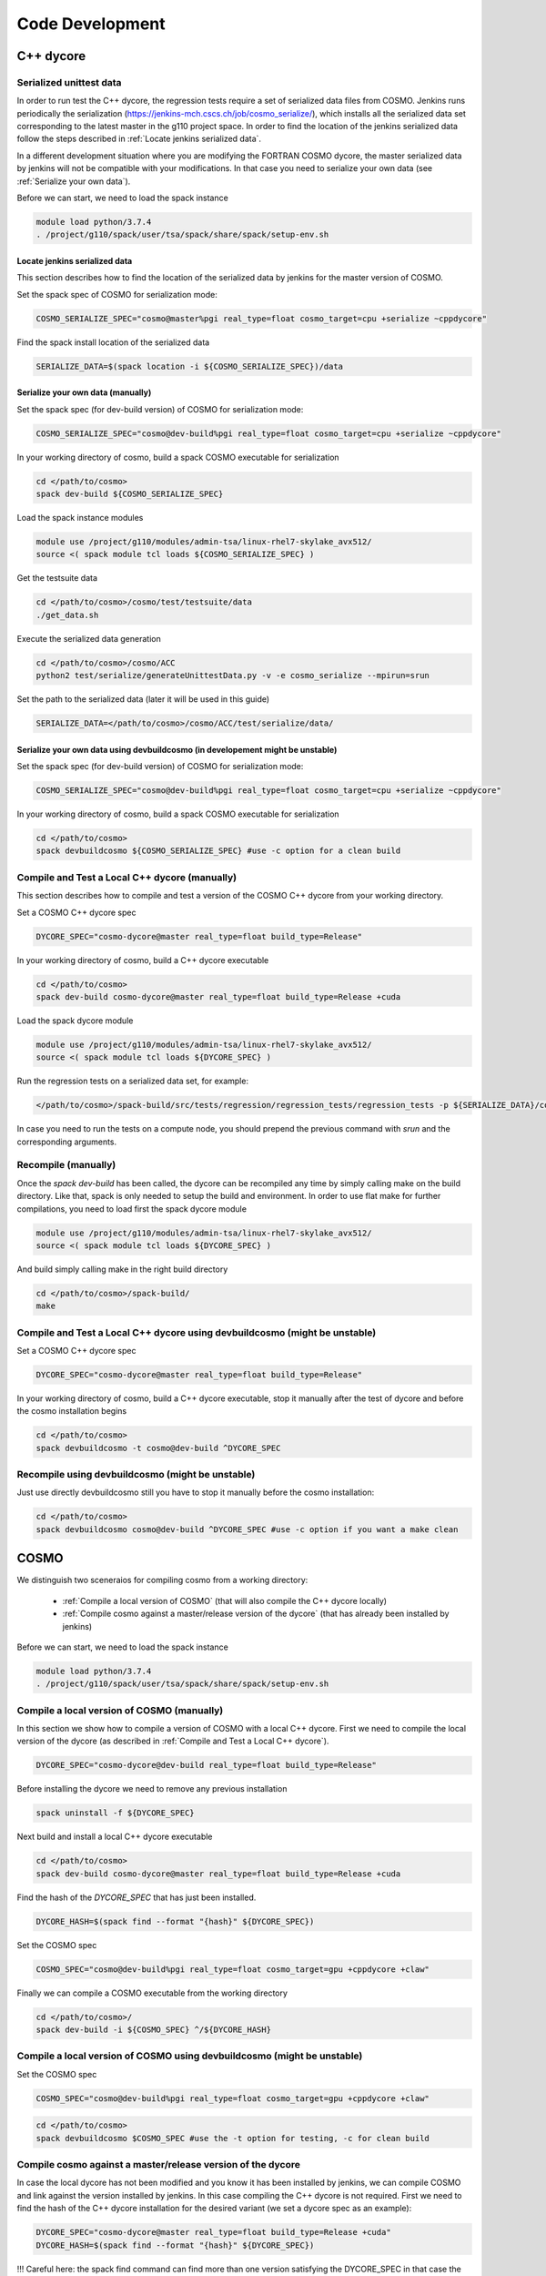 Code Development
==================

C++ dycore
-------------

Serialized unittest data
^^^^^^^^^^^^^^^^^^^^^^^^^^

In order to run test the C++ dycore, the regression tests require a set of serialized data files from COSMO. 
Jenkins runs periodically the serialization (`<https://jenkins-mch.cscs.ch/job/cosmo_serialize/>`_), which installs all the serialized data set corresponding to the latest master in the g110 project space. In order to find the location of the jenkins serialized data follow the steps described in :ref:`Locate jenkins serialized data`.

In a different development situation where you are modifying the FORTRAN COSMO dycore, the master serialized data by jenkins will not be compatible with your modifications. 
In that case you need to serialize your own data (see :ref:`Serialize your own data`).

Before we can start, we need to load the spack instance

.. code-block:: bash

  module load python/3.7.4  
  . /project/g110/spack/user/tsa/spack/share/spack/setup-env.sh


Locate jenkins serialized data
""""""""""""""""""""""""""""""""
This section describes how to find the location of the serialized data by jenkins for the master version of COSMO. 

Set the spack spec of COSMO for serialization mode: 

.. code-block:: bash

  COSMO_SERIALIZE_SPEC="cosmo@master%pgi real_type=float cosmo_target=cpu +serialize ~cppdycore"

Find the spack install location of the serialized data

.. code-block:: bash

  SERIALIZE_DATA=$(spack location -i ${COSMO_SERIALIZE_SPEC})/data


Serialize your own data (manually)
""""""""""""""""""""""""""""""""""

Set the spack spec (for dev-build version) of COSMO for serialization mode: 

.. code-block:: bash

  COSMO_SERIALIZE_SPEC="cosmo@dev-build%pgi real_type=float cosmo_target=cpu +serialize ~cppdycore"

In your working directory of cosmo, build a spack COSMO executable for serialization

.. code-block:: bash

  cd </path/to/cosmo>
  spack dev-build ${COSMO_SERIALIZE_SPEC}

Load the spack instance modules

.. code-block:: bash

  module use /project/g110/modules/admin-tsa/linux-rhel7-skylake_avx512/
  source <( spack module tcl loads ${COSMO_SERIALIZE_SPEC} )

Get the testsuite data

.. code-block:: bash

  cd </path/to/cosmo>/cosmo/test/testsuite/data
  ./get_data.sh

Execute the serialized data generation

.. code-block:: bash

  cd </path/to/cosmo>/cosmo/ACC
  python2 test/serialize/generateUnittestData.py -v -e cosmo_serialize --mpirun=srun


Set the path to the serialized data (later it will be used in this guide)

.. code-block:: bash

  SERIALIZE_DATA=</path/to/cosmo>/cosmo/ACC/test/serialize/data/

Serialize your own data using devbuildcosmo (in developement might be unstable)
"""""""""""""""""""""""""""""""""""""""""""""""""""""""""""""""""""""""""""""""

Set the spack spec (for dev-build version) of COSMO for serialization mode:

.. code-block:: bash

  COSMO_SERIALIZE_SPEC="cosmo@dev-build%pgi real_type=float cosmo_target=cpu +serialize ~cppdycore"

In your working directory of cosmo, build a spack COSMO executable for serialization

.. code-block:: bash

  cd </path/to/cosmo>
  spack devbuildcosmo ${COSMO_SERIALIZE_SPEC} #use -c option for a clean build

Compile and Test a Local C++ dycore (manually)
^^^^^^^^^^^^^^^^^^^^^^^^^^^^^^^^^^^^^^^^^^^^^^

This section describes how to compile and test a version of the COSMO C++ dycore from your working directory. 

Set a COSMO C++ dycore spec

.. code-block:: bash

  DYCORE_SPEC="cosmo-dycore@master real_type=float build_type=Release"

In your working directory of cosmo, build a C++ dycore executable 

.. code-block:: bash

  cd </path/to/cosmo>
  spack dev-build cosmo-dycore@master real_type=float build_type=Release +cuda

Load the spack dycore module

.. code-block:: bash

  module use /project/g110/modules/admin-tsa/linux-rhel7-skylake_avx512/
  source <( spack module tcl loads ${DYCORE_SPEC} )

Run the regression tests on a serialized data set, for example: 

.. code-block:: bash

  </path/to/cosmo>/spack-build/src/tests/regression/regression_tests/regression_tests -p ${SERIALIZE_DATA}/cosmo1_test3

In case you need to run the tests on a compute node, you should prepend the previous command with `srun` and the corresponding arguments. 


Recompile (manually)
^^^^^^^^^^^^^^^^^^^

Once the `spack dev-build` has been called, the dycore can be recompiled any time by simply calling make on the build directory.
Like that, spack is only needed to setup the build and environment. 
In order to use flat make for further compilations, you need to load first the spack dycore module

.. code-block:: bash

  module use /project/g110/modules/admin-tsa/linux-rhel7-skylake_avx512/
  source <( spack module tcl loads ${DYCORE_SPEC} )

And build simply calling make in the right build directory 

.. code-block:: bash

  cd </path/to/cosmo>/spack-build/
  make

Compile and Test a Local C++ dycore using devbuildcosmo (might be unstable)
^^^^^^^^^^^^^^^^^^^^^^^^^^^^^^^^^^^^^^^^^^^^^^^^^^^^^^^^^^^^^^^^^^^^^^^^^^^

Set a COSMO C++ dycore spec

.. code-block:: bash

  DYCORE_SPEC="cosmo-dycore@master real_type=float build_type=Release"

In your working directory of cosmo, build a C++ dycore executable, stop it manually after the test of dycore and before the cosmo installation begins

.. code-block:: bash

  cd </path/to/cosmo>
  spack devbuildcosmo -t cosmo@dev-build ^DYCORE_SPEC

Recompile using devbuildcosmo (might be unstable)
^^^^^^^^^^^^^^^^^^^^^^^^^^^^^^^^^^^^^^^^^^^^^^^^^
Just use directly devbuildcosmo still you have to stop it manually before the cosmo installation:

.. code-block:: bash

  cd </path/to/cosmo>
  spack devbuildcosmo cosmo@dev-build ^DYCORE_SPEC #use -c option if you want a make clean

COSMO
-------------

We distinguish two sceneraios for compiling cosmo from a working directory:

 * :ref:`Compile a local version of COSMO` (that will also compile the C++ dycore locally)
 * :ref:`Compile cosmo against a master/release version of the dycore` (that has already been installed by jenkins)

Before we can start, we need to load the spack instance

.. code-block:: bash

  module load python/3.7.4
  . /project/g110/spack/user/tsa/spack/share/spack/setup-env.sh

Compile a local version of COSMO (manually)
^^^^^^^^^^^^^^^^^^^^^^^^^^^^^^^^^^^^^^^^^^^^^^^^^^^^^^^^

In this section we show how to compile a version of COSMO with a local C++ dycore. 
First we need to compile the local version of the dycore (as described in :ref:`Compile and Test a Local C++ dycore`).

.. code-block:: bash

  DYCORE_SPEC="cosmo-dycore@dev-build real_type=float build_type=Release"

Before installing the dycore we need to remove any previous installation

.. code-block:: bash

  spack uninstall -f ${DYCORE_SPEC}

Next build and install a local C++ dycore executable

.. code-block:: bash

  cd </path/to/cosmo>
  spack dev-build cosmo-dycore@master real_type=float build_type=Release +cuda


Find the hash of the `DYCORE_SPEC` that has just been installed.

.. code-block:: bash

  DYCORE_HASH=$(spack find --format "{hash}" ${DYCORE_SPEC})

Set the COSMO spec

.. code-block:: bash 

  COSMO_SPEC="cosmo@dev-build%pgi real_type=float cosmo_target=gpu +cppdycore +claw"


Finally we can compile a COSMO executable from the working directory

.. code-block:: bash

  cd </path/to/cosmo>/
  spack dev-build -i ${COSMO_SPEC} ^/${DYCORE_HASH}

Compile a local version of COSMO using devbuildcosmo (might be unstable)
^^^^^^^^^^^^^^^^^^^^^^^^^^^^^^^^^^^^^^^^^^^^^^^^^^^^^^^^^^^^^^^^^^^^^^^^
Set the COSMO spec

.. code-block:: bash

  COSMO_SPEC="cosmo@dev-build%pgi real_type=float cosmo_target=gpu +cppdycore +claw"

.. code-block:: bash

  cd </path/to/cosmo>
  spack devbuildcosmo $COSMO_SPEC #use the -t option for testing, -c for clean build


Compile cosmo against a master/release version of the dycore
^^^^^^^^^^^^^^^^^^^^^^^^^^^^^^^^^^^^^^^^^^^^^^^^^^^^^^^^^^^^

In case the local dycore has not been modified and you know it has been installed by jenkins, we can compile COSMO and link against the version installed by jenkins.
In this case  compiling the C++ dycore is not required. 
First we need to find the hash of the C++ dycore installation for the desired variant (we set a dycore spec as an example): 

.. code-block:: bash

  DYCORE_SPEC="cosmo-dycore@master real_type=float build_type=Release +cuda"
  DYCORE_HASH=$(spack find --format "{hash}" ${DYCORE_SPEC})

!!!
Careful here: the spack find command can find more than one version satisfying the DYCORE_SPEC in that case the DYCORE_HASH variable will be a list which you don't want, we therefore adivce to always check the type of the variable:

.. code-block:: bash
  echo $DYCORE_HASH

before doing any installation, especially to check if it is not a list. In case of a list set $DYCORE_HASH manually by checking which hash is corresponding to you dycore installation with:

.. code-block:: bash
  spack find -lpv $DYCORE_SPEC
!!!

If the configuration of variants required does not exists (it means it has not been installed by jenkins), we will have to compile
the C++ dycore as well (you can skip the rest of this section and jump instead to :ref:`Compile a local version of COSMO`)

Set the spack spec of COSMO:

.. code-block:: bash

  COSMO_SPEC="cosmo@master%pgi real_type=float cosmo_target=gpu +cppdycore +claw ^/${DYCORE_HASH}"

.. note:: The COSMO spack recipe contains a variant `production`. When activated as `+production` the spec will ensure that all other variants are the ones used to compile an executable for production.

In your working directory of cosmo, compile an executable using spack

.. code-block:: bash

  spack dev-build -i ${COSMO_SPEC}


Compile cosmo against a master/release version of the dycore with devbuildcosmo (might be unstable)
^^^^^^^^^^^^^^^^^^^^^^^^^^^^^^^^^^^^^^^^^^^^^^^^^^^^^^^^^^^^^^^^^^^^^^^^^^^^^^^^^^^^^^^^^^^^^^^^^^^

Set the COSMO spec

.. code-block:: bash

  COSMO_SPEC="cosmo@dev-build%pgi real_type=float cosmo_target=gpu +cppdycore +claw"

.. code-block:: bash

  cd </path/to/cosmo>
  spack devbuildcosmo -w $COSMO_SPEC #use the -t option for testing, -c for clean build


Testing COSMO with the Testsuite
^^^^^^^^^^^^^^^^^^^^^^^^^^^^^^^^^^

The following commands demonstrate how to launch the testsuite for a COSMO executable compiled in dev-build mode

.. code-block:: bash 
 
  module use /project/g110/modules/admin-tsa/linux-rhel7-skylake_avx512/
  source <( spack module tcl loads ${SPACK_SPEC} )

  # launch tests
  cp -f <path/to/cosmo>/cosmo/ACC/cosmo_float cosmo/test/testsuite
  cd cosmo/test/testsuite/data
  ./get_data.sh
  cd ..

  if [[ $real_type == 'float' ]]; then
    export REAL_TYPE=FLOAT
  fi

  if [[ $target == 'cpu' ]]; then
    export JENKINS_NO_DYCORE=ON
  fi

  ASYNCIO=ON sbatch -p debug -W submit.tsa.slurm

Testing COSMO with the Testsuite using devbuildcosmo (might be unstable)
^^^^^^^^^^^^^^^^^^^^^^^^^^^^^^^^^^^^^^^^^^^^^^^^^^^^^^^^^^^^^^^^^^^^^
Set the COSMO spec

.. code-block:: bash

  COSMO_SPEC="cosmo@dev-build%pgi real_type=float cosmo_target=gpu +cppdycore +claw"

Testing COSMO and DYCORE together:

.. code-block:: bash

  cd </path/to/cosmo>
  spack devbuildcosmo -t $COSMO_SPEC #-c for clean build

Testing only COSMO:

.. code-block:: bash

  cd </path/to/cosmo>
  spack devbuildcosmo -wt $COSMO_SPEC #-c for clean build

Any Other Package
------------------------


The command `spack dev-build` can be used to compile any modified version of a MeteoSwiss software from your working directory. 
However being able to compile any other package might require installing your spack instance, if that package is installed by a jenkins plan.
An attempt to build your working copy with the command

.. code-block:: bash

  spack install <package>@master ... 

will not perform any compilation if spack identifies that the requested version of the software was already installed by a jenkiny plan. 

That problem is circumvented for COSMO and the C++ dycore by reserving an specific version (`dev-build`) of the spack recipe of the package 
(see `link <https://github.com/MeteoSwiss-APN/spack-mch/blob/0092230d325525197f8991b172b321ffdb4a118a/packages/cosmo/package.py#L54>`_), 
which will not be used by jenkins. Therefore, `spack dev-build cosmo@dev-build` will find that version among the installed in the default spack instance.
For any other package that does not contain this `dev-build` version, we will install our own spack instance. 

.. code-block:: bash

  module load python/3.7.4 
  git clone git@github.com:MeteoSwiss-APN/spack-mch.git
  cd spack-mch
  ./config.py -m tsa -i . -r ./spack/etc/spack -p $PWD/spack -u ON

  . spack/share/spack/setup-env.sh

And then compile our package with spack in dev-build mode

.. code-block:: bash

  cd </path/to/package> 
  spack dev-build <package>@<version>

